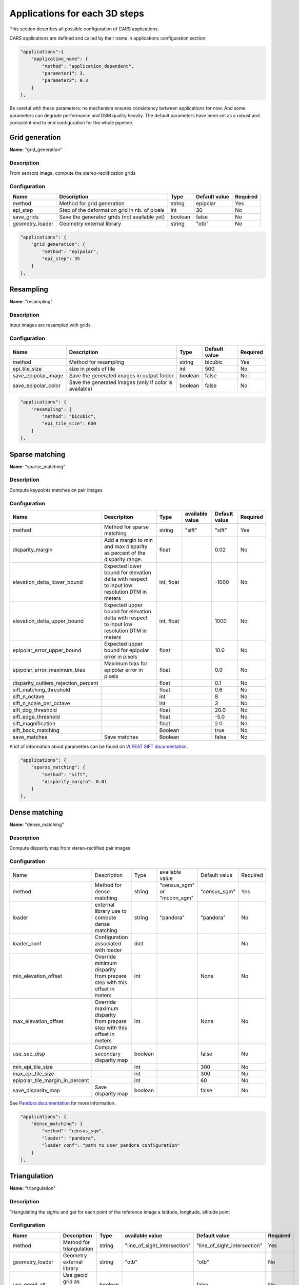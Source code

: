 .. _applications:

==============================
Applications for each 3D steps
==============================

This section describes all possible configuration of CARS applications.

CARS applications are defined and called by their name in applications configuration section:

.. sourcecode:: text

  "applications":{
      "application_name": {
          "method": "application_dependent",
          "parameter1": 3,
          "parameter2": 0.3
      }
  },

Be careful with these parameters: no mechanism ensures consistency between applications for now.
And some parameters can degrade performance and DSM quality heavily.
The default parameters have been set as a robust and consistent end to end configuration for the whole pipeline.


Grid generation
***************

**Name**: "grid_generation"

Description
^^^^^^^^^^^

From sensors image, compute the stereo-rectification grids

Configuration
^^^^^^^^^^^^^

+-----------------+-----------------------------------------------+---------+---------------+----------+
| Name            | Description                                   | Type    | Default value | Required |
+=================+===============================================+=========+===============+==========+
| method          | Method for grid generation                    | string  | epipolar      | Yes      |
+-----------------+-----------------------------------------------+---------+---------------+----------+
| epi_step        | Step of the deformation grid in nb. of pixels | int     | 30            | No       |
+-----------------+-----------------------------------------------+---------+---------------+----------+
| save_grids      | Save the generated grids (not available yet)  | boolean | false         | No       |
+-----------------+-----------------------------------------------+---------+---------------+----------+
| geometry_loader | Geometry external library                     | string  | "otb"         | No       |
+-----------------+-----------------------------------------------+---------+---------------+----------+

.. sourcecode:: text

    "applications": {
        "grid_generation": {
            "method": "epipolar",
            "epi_step": 35
        }
    },

Resampling
**********

**Name**: "resampling"

Description
^^^^^^^^^^^

Input images are resampled with grids.


Configuration
^^^^^^^^^^^^^

+---------------------+--------------------------------------------------------+---------+---------------+----------+
| Name                | Description                                            | Type    | Default value | Required |
+=====================+========================================================+=========+===============+==========+
| method              | Method for resampling                                  | string  | bicubic       | Yes      |
+---------------------+--------------------------------------------------------+---------+---------------+----------+
| epi_tile_size       | size in pixels of tile                                 | int     | 500           | No       |
+---------------------+--------------------------------------------------------+---------+---------------+----------+
| save_epipolar_image | Save the generated images in output folder             | boolean | false         | No       |
+---------------------+--------------------------------------------------------+---------+---------------+----------+
| save_epipolar_color | Save the generated images (only if color is available) | boolean | false         | No       |
+---------------------+--------------------------------------------------------+---------+---------------+----------+

.. sourcecode:: text

    "applications": {
        "resampling": {
            "method": "bicubic",
            "epi_tile_size": 600
        }
    },


Sparse matching
***************

**Name**: "sparse_matching"

Description
^^^^^^^^^^^

Compute keypoints matches on pair images

Configuration
^^^^^^^^^^^^^

+--------------------------------------+---------------------------------------------------------------------------------------------+------------+-----------------+---------------+----------+
| Name                                 | Description                                                                                 | Type       | available value | Default value | Required |
+======================================+=============================================================================================+============+=================+===============+==========+
| method                               | Method for sparse matching                                                                  | string     | "sift"          | "sift"        | Yes      |
+--------------------------------------+---------------------------------------------------------------------------------------------+------------+-----------------+---------------+----------+
| disparity_margin                     | Add a margin to min and max disparity as percent of the disparity range.                    | float      |                 | 0.02          | No       |
+--------------------------------------+---------------------------------------------------------------------------------------------+------------+-----------------+---------------+----------+
| elevation_delta_lower_bound          | Expected lower bound for elevation delta with respect to input low resolution DTM in meters | int, float |                 | -1000         | No       |
+--------------------------------------+---------------------------------------------------------------------------------------------+------------+-----------------+---------------+----------+
| elevation_delta_upper_bound          | Expected upper bound for elevation delta with respect to input low resolution DTM in meters | int, float |                 | 1000          | No       |
+--------------------------------------+---------------------------------------------------------------------------------------------+------------+-----------------+---------------+----------+
| epipolar_error_upper_bound           | Expected upper bound for epipolar error in pixels                                           | float      |                 | 10.0          | No       |
+--------------------------------------+---------------------------------------------------------------------------------------------+------------+-----------------+---------------+----------+
| epipolar_error_maximum_bias          | Maximum bias for epipolar error in pixels                                                   | float      |                 | 0.0           | No       |
+--------------------------------------+---------------------------------------------------------------------------------------------+------------+-----------------+---------------+----------+
| disparity_outliers_rejection_percent |                                                                                             | float      |                 | 0.1           | No       |
+--------------------------------------+---------------------------------------------------------------------------------------------+------------+-----------------+---------------+----------+
| sift_matching_threshold              |                                                                                             | float      |                 | 0.6           | No       |
+--------------------------------------+---------------------------------------------------------------------------------------------+------------+-----------------+---------------+----------+
| sift_n_octave                        |                                                                                             | int        |                 | 8             | No       |
+--------------------------------------+---------------------------------------------------------------------------------------------+------------+-----------------+---------------+----------+
| sift_n_scale_per_octave              |                                                                                             | int        |                 | 3             | No       |
+--------------------------------------+---------------------------------------------------------------------------------------------+------------+-----------------+---------------+----------+
| sift_dog_threshold                   |                                                                                             | float      |                 | 20.0          | No       |
+--------------------------------------+---------------------------------------------------------------------------------------------+------------+-----------------+---------------+----------+
| sift_edge_threshold                  |                                                                                             | float      |                 | -5.0          | No       |
+--------------------------------------+---------------------------------------------------------------------------------------------+------------+-----------------+---------------+----------+
| sift_magnification                   |                                                                                             | float      |                 | 2.0           | No       |
+--------------------------------------+---------------------------------------------------------------------------------------------+------------+-----------------+---------------+----------+
| sift_back_matching                   |                                                                                             | Boolean    |                 | true          | No       |
+--------------------------------------+---------------------------------------------------------------------------------------------+------------+-----------------+---------------+----------+
| save_matches                         | Save matches                                                                                | Boolean    |                 | false         | No       |
+--------------------------------------+---------------------------------------------------------------------------------------------+------------+-----------------+---------------+----------+

A lot of information about parameters can be found on `VLFEAT SIFT documentation <https://www.vlfeat.org/api/sift.html>`_.

.. sourcecode:: text

    "applications": {
        "sparse_matching": {
            "method": "sift",
            "disparity_margin": 0.01
        }
    },


Dense matching
**************

**Name**: "dense_matching"

Description
^^^^^^^^^^^

Compute disparity map from stereo-rectified pair images

Configuration
^^^^^^^^^^^^^

+---------------------------------+-------------------------------------------------------------------------+---------+---------------------------------+---------------+----------+
| Name                            | Description                                                             | Type    | available value                 | Default value | Required |
+---------------------------------+-------------------------------------------------------------------------+---------+---------------------------------+---------------+----------+
| method                          | Method for dense matching                                               | string  | "census_sgm" or "mccnn_sgm"     | "census_sgm"  | Yes      |
+---------------------------------+-------------------------------------------------------------------------+---------+---------------------------------+---------------+----------+
| loader                          | external library use to compute dense matching                          | string  | "pandora"                       | "pandora"     | No       |
+---------------------------------+-------------------------------------------------------------------------+---------+---------------------------------+---------------+----------+
| loader_conf                     | Configuration associated with loader                                    | dict    |                                 |               | No       |
+---------------------------------+-------------------------------------------------------------------------+---------+---------------------------------+---------------+----------+
| min_elevation_offset            | Override minimum disparity from prepare step with this offset in meters | int     |                                 | None          | No       |
+---------------------------------+-------------------------------------------------------------------------+---------+---------------------------------+---------------+----------+
| max_elevation_offset            | Override maximum disparity from prepare step with this offset in meters | int     |                                 | None          | No       |
+---------------------------------+-------------------------------------------------------------------------+---------+---------------------------------+---------------+----------+
| use_sec_disp                    | Compute secondary disparity map                                         | boolean |                                 | false         | No       |
+---------------------------------+-------------------------------------------------------------------------+---------+---------------------------------+---------------+----------+
| min_epi_tile_size               |                                                                         | int     |                                 | 300           | No       |
+---------------------------------+-------------------------------------------------------------------------+---------+---------------------------------+---------------+----------+
| max_epi_tile_size               |                                                                         | int     |                                 | 300           | No       |
+---------------------------------+-------------------------------------------------------------------------+---------+---------------------------------+---------------+----------+
| epipolar_tile_margin_in_percent |                                                                         | int     |                                 | 60            | No       |
+---------------------------------+-------------------------------------------------------------------------+---------+---------------------------------+---------------+----------+
| save_disparity_map              | Save disparity map                                                      | boolean |                                 | false         | No       |
+---------------------------------+-------------------------------------------------------------------------+---------+---------------------------------+---------------+----------+

See `Pandora documentation <https://pandora.readthedocs.io/>`_ for more information.

.. sourcecode:: text

    "applications": {
        "dense_matching": {
            "method": "census_sgm",
            "loader": "pandora",
            "loader_conf": "path_to_user_pandora_configuration"
        }
    },


Triangulation
*************

**Name**: "triangulation"

Description
^^^^^^^^^^^

Triangulating the sights and get for each point of the reference image a latitude, longitude, altitude point

Configuration
^^^^^^^^^^^^^
+-------------------+--------------------------------------------------------------------------------------------------------------------+---------+------------------------------+------------------------------+----------+
| Name              | Description                                                                                                        | Type    | available value              | Default value                | Required |
+===================+====================================================================================================================+=========+==============================+==============================+==========+
| method            | Method for triangulation                                                                                           | string  | "line_of_sight_intersection" | "line_of_sight_intersection" | Yes      |
+-------------------+--------------------------------------------------------------------------------------------------------------------+---------+------------------------------+------------------------------+----------+
| geometry_loader   | Geometry external library                                                                                          | string  | "otb"                        | "otb"                        | No       |
+-------------------+--------------------------------------------------------------------------------------------------------------------+---------+------------------------------+------------------------------+----------+
| use_geoid_alt     | Use geoid grid as altimetric reference.                                                                            | boolean |                              | false                        | No       |
+-------------------+--------------------------------------------------------------------------------------------------------------------+---------+------------------------------+------------------------------+----------+
| snap_to_img1      | if all pairs share the same left image, modify lines of sights of secondary images to cross those of the ref image | boolean |                              | false                        | No       |
+-------------------+--------------------------------------------------------------------------------------------------------------------+---------+------------------------------+------------------------------+----------+
| add_msk_info      |                                                                                                                    | boolean |                              | true                         | No       |
+-------------------+--------------------------------------------------------------------------------------------------------------------+---------+------------------------------+------------------------------+----------+
| save_points_cloud | save points_cloud                                                                                                  | boolean |                              | false                        | No       |
+-------------------+--------------------------------------------------------------------------------------------------------------------+---------+------------------------------+------------------------------+----------+

.. sourcecode:: text

    "applications": {
        "triangulation": {
            "method": "line_of_sight_intersection",
            "use_geoid_alt": true
        }
    },

Point Cloud fusion
******************

**Name**: "point_cloud_fusion"

Description
^^^^^^^^^^^

Merge points clouds coming from each pair

Only one method is available for now: "mapping_to_terrain_tiles"

Configuration
^^^^^^^^^^^^^

+-------------------+-----------------------+---------+----------------------------+----------------------------+----------+
| Name              | Description           | Type    | available value            | Default value              | Required |
+===================+=======================+=========+============================+============================+==========+
| method            | Method for fusion     | string  | "mapping_to_terrain_tiles" | "mapping_to_terrain_tiles" | Yes      |
+-------------------+-----------------------+---------+----------------------------+----------------------------+----------+
| resolution        | Resolution of the dsm | float   | should be > 0              | 0.5                        | No       |
+-------------------+-----------------------+---------+----------------------------+----------------------------+----------+
| terrain_tile_size |                       | int     |                            | None                       | No       |
+-------------------+-----------------------+---------+----------------------------+----------------------------+----------+
| save_points_cloud | Save points clouds    | boolean |                            | false                      | No       |
+-------------------+-----------------------+---------+----------------------------+----------------------------+----------+

Example
^^^^^^^

.. sourcecode:: text

        "applications": {
            "point_cloud_fusion": {
                "method": "mapping_to_terrain_tiles",
                "resolution": 0.5,
                "save_points_cloud": true
            }
        },

.. warning::
  
  Be careful with resolution to be consistent with resolution in rasterization.
  No mechanism ensures consistency between applications for now.

.. _point_cloud_outliers_removing:

Point Cloud outliers removing
*****************************

**Name**: "point_cloud_outliers_removing"

Description
^^^^^^^^^^^

Point cloud outliers removing


Configuration
^^^^^^^^^^^^^

+-------------------+------------------------------------------+---------+-----------------------------------+---------------+----------+
| Name              | Description                              | Type    | available value                   | Default value | Required |
+===================+==========================================+=========+===================================+===============+==========+
| method            | Method for point cloud outliers removing | string  | "statistical", "small_components" | "statistical" | Yes      |
+-------------------+------------------------------------------+---------+-----------------------------------+---------------+----------+
| save_points_cloud | Save points clouds                       | boolean |                                   | false         | No       |
+-------------------+------------------------------------------+---------+-----------------------------------+---------------+----------+

If method is *statistical*:

+----------------+-------------+---------+-----------------+---------------+----------+
| Name           | Description | Type    | available value | Default value | Required |
+================+=============+=========+=================+===============+==========+
| activated      |             | boolean |                 | true          | No       |
+----------------+-------------+---------+-----------------+---------------+----------+
| k              |             | int     | should be > 0   | 50            | No       |
+----------------+-------------+---------+-----------------+---------------+----------+
| std_dev_factor |             | float   |                 | 5.0           | No       |
+----------------+-------------+---------+-----------------+---------------+----------+

If method is *small_components*

+-----------------------------+-------------+---------+-----------------+---------------+----------+
| Name                        | Description | Type    | available value | Default value | Required |
+=============================+=============+=========+=================+===============+==========+
| activated                   |             | boolean |                 | true          | No       |
+-----------------------------+-------------+---------+-----------------+---------------+----------+
| on_ground_margin            |             | int     |                 | 10            | No       |
+-----------------------------+-------------+---------+-----------------+---------------+----------+
| connection_distance         |             | float   |                 | 3.0           | No       |
+-----------------------------+-------------+---------+-----------------+---------------+----------+
| nb_points_threshold         |             | int     |                 | 50            | No       |
+-----------------------------+-------------+---------+-----------------+---------------+----------+
| clusters_distance_threshold |             | float   |                 | None          | No       |
+-----------------------------+-------------+---------+-----------------+---------------+----------+

Example
^^^^^^^

.. sourcecode:: text

        "applications": {
            "point_cloud_outliers_removing": {
                "method": "small_components",
                "on_ground_margin": 10,
                "save_points_cloud": true
            }
        },

Point Cloud Rasterization
*************************

**Name**: "point_cloud_rasterization"

Description
^^^^^^^^^^^

Project altitudes on regular grid.

Only one simple gaussian method is available for now.

Configuration
^^^^^^^^^^^^^
+-----------------------------+------------------------+------------+-----------------+-----------------+----------+
| Name                        | Description            | Type       | available value | Default value   | Required |
+=============================+========================+============+=================+=================+==========+
| method                      |                        | string     | simple_gaussian | simple_gaussian | Yes      |
+-----------------------------+------------------------+------------+-----------------+-----------------+----------+
| dsm_radius                  |                        | float, int |                 | 1.0             | No       |
+-----------------------------+------------------------+------------+-----------------+-----------------+----------+
| sigma                       |                        | float      |                 | None            | No       |
+-----------------------------+------------------------+------------+-----------------+-----------------+----------+
| grid_points_division_factor |                        | int        |                 | None            | No       |
+-----------------------------+------------------------+------------+-----------------+-----------------+----------+
| resolution                  |altitude grid step (dsm)| float      |                 | 0.5             | No       |
+-----------------------------+------------------------+------------+-----------------+-----------------+----------+
| dsm_no_data                 |                        | int        |                 | -32768          |          |
+-----------------------------+------------------------+------------+-----------------+-----------------+----------+
| color_no_data               |                        | int        |                 | 0               |          |
+-----------------------------+------------------------+------------+-----------------+-----------------+----------+
| color_dtype                 |                        | string     |                 | "uint16"        |          |
+-----------------------------+------------------------+------------+-----------------+-----------------+----------+
| msk_no_data                 |                        | int        |                 | 65535           |          |
+-----------------------------+------------------------+------------+-----------------+-----------------+----------+
| write_color                 | Save color ortho-image | boolean    |                 | false           | No       |
+-----------------------------+------------------------+------------+-----------------+-----------------+----------+
| write_stats                 |                        | boolean    |                 | false           | No       |
+-----------------------------+------------------------+------------+-----------------+-----------------+----------+
| write_msk                   |                        | boolean    |                 | false           | No       |
+-----------------------------+------------------------+------------+-----------------+-----------------+----------+
| write_dsm                   | Save dsm               | boolean    |                 | true            | No       |
+-----------------------------+------------------------+------------+-----------------+-----------------+----------+

Example
^^^^^^^

.. sourcecode:: text

        "applications": {
            "point_cloud_rasterization": {
                "method": "simple_gaussian",
                "dsm_radius": 1.5
            }
        },

.. warning::
  
    Be careful with resolution to be consistent with resolution in rasterization.
    No mechanism ensures consistency between applications for now.